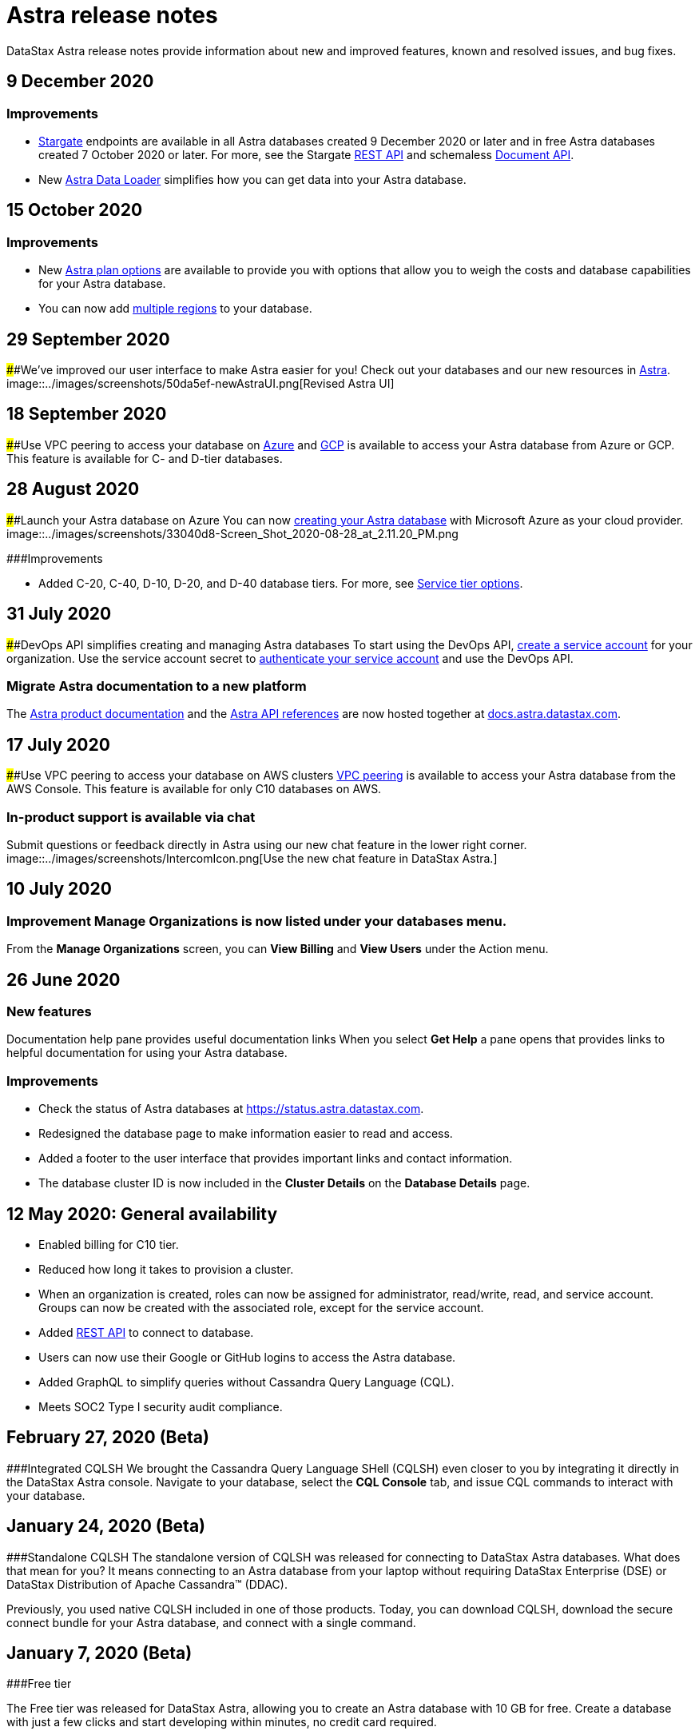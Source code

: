 = Astra release notes
:slug: release-notes

DataStax Astra release notes provide information about new and improved features, known and resolved issues, and bug fixes.

== 9 December 2020
=== Improvements
* https://stargate.io/[Stargate] endpoints are available in all Astra databases created 9 December 2020 or later and in free Astra databases created 7 October 2020 or later.
For more, see the Stargate link:ref:auth[REST API] and schemaless link:ref:auth-1[Document API].
* New xref:astra-data-loader.adoc[Astra Data Loader] simplifies how you can get data into your Astra database.

== 15 October 2020
=== Improvements
* New xref:service-tier-options.adoc[Astra plan options] are available to provide you with options that allow you to weigh the costs and database capabilities for your Astra database.
* You can now add xref:managing-regions.adoc[multiple regions] to your database.

== 29 September 2020
####We've improved our user interface to make Astra easier for you!
Check out your databases and our new resources in https://astra.datastax.com[Astra].
image::../images/screenshots/50da5ef-newAstraUI.png[Revised Astra UI]

== 18 September 2020
####Use VPC peering to access your database on xref:connect-with-azure-vpc-peering.adoc[Azure] and xref:using-gcp-vpc-peering.adoc[GCP] is available to access your Astra database from Azure or GCP.
This feature is available for C- and D-tier databases.

== 28 August 2020
####Launch your Astra database on Azure  You can now xref:creating-your-astra-database.adoc[creating your Astra database] with Microsoft Azure as your cloud provider.
image::../images/screenshots/33040d8-Screen_Shot_2020-08-28_at_2.11.20_PM.png

###Improvements

* Added C-20, C-40, D-10, D-20, and D-40 database tiers. For more, see xref:service-tier-options.adoc[Service tier options].

== 31 July 2020
####DevOps API simplifies creating and managing Astra databases  To start using the DevOps API, xref:creating-a-new-service-account-for-your-database.adoc[create a service account] for your organization.
Use the service account secret to xref:authenticating-your-service-account.adoc[authenticate your service account] and use the DevOps API.

=== Migrate Astra documentation to a new platform

The https://docs.astra.datastax.com/docs/[Astra product documentation] and the https://docs.astra.datastax.com/reference[Astra API references] are now hosted together at https://docs.astra.datastax.com/[docs.astra.datastax.com].

== 17 July 2020
####Use VPC peering to access your database on AWS clusters xref:using-aws-vpc-peering.adoc[VPC peering] is available to access your Astra database from the AWS Console.
This feature is available for only C10 databases on AWS.

=== In-product support is available via chat
Submit questions or feedback directly in Astra using our new chat feature in the lower right corner.
image::../images/screenshots/IntercomIcon.png[Use the new chat feature in DataStax Astra.]

== 10 July 2020
=== Improvement *Manage Organizations* is now listed under your databases menu.
From the *Manage Organizations* screen, you can *View Billing* and *View Users* under the Action menu.

== 26 June 2020
=== New features
Documentation help pane provides useful documentation links When you select *Get Help* a pane opens that provides links to helpful documentation for using your Astra database.

=== Improvements
* Check the status of Astra databases at https://status.astra.datastax.com.
* Redesigned the database page to make information easier to read and access.
* Added a footer to the user interface that provides important links and contact information.
* The database cluster ID is now included in the *Cluster Details* on the *Database Details* page.

== 12 May 2020: General availability
* Enabled billing for C10 tier.
* Reduced how long it takes to provision a cluster.
* When an organization is created, roles can now be assigned for administrator, read/write, read, and service account.
Groups can now be created with the associated role, except for the service account.
* Added xref:datastax-astra-data-api.adoc[REST API] to connect to database.
* Users can now use their Google or GitHub logins to access the Astra database.
* Added GraphQL to simplify queries without Cassandra Query Language (CQL).
* Meets SOC2 Type I security audit compliance.

== February 27, 2020 (Beta)
###Integrated CQLSH We brought the Cassandra Query Language SHell (CQLSH) even closer to you by integrating it directly in the DataStax Astra console.
Navigate to your database, select the *CQL Console* tab, and issue CQL commands to interact with your database.

== January 24, 2020 (Beta)
###Standalone CQLSH The standalone version of CQLSH was released for connecting to DataStax Astra databases.
What does that mean for you?
It means connecting to an Astra database from your laptop without requiring DataStax Enterprise (DSE) or DataStax Distribution of Apache Cassandra™ (DDAC).

Previously, you used native CQLSH included in one of those products.
Today, you can download CQLSH, download the secure connect bundle for your Astra database, and connect with a single command.

== January 7, 2020 (Beta)
###Free tier

The Free tier was released for DataStax Astra, allowing you to create an Astra database with 10 GB for free.
Create a database with just a few clicks and start developing within minutes, no credit card required.
[NOTE]
====
You can have only one active database on the Free tier.
====

== Open Beta
The Beta release of DataStax Astra brings the ability to develop and deploy data-driven applications with a cloud-native service, built on the best distribution of Apache Cassandra™, without the hassles of database and infrastructure administration.

Instead of listing the features included in this release, learn about what DataStax Astra is, and then get started with creating your own database.
If you have questions, review the xref:datastax-astra-faq.adoc[FAQ] for answers.
